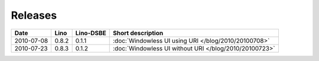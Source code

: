 Releases
========

========== ========= ========= ========================================
Date       Lino      Lino-DSBE Short description
========== ========= ========= ========================================
2010-07-08 0.8.2     0.1.1     :doc:`Windowless UI using URI </blog/2010/20100708>`
2010-07-23 0.8.3     0.1.2     :doc:`Windowless UI without URI </blog/2010/20100723>`
========== ========= ========= ========================================
